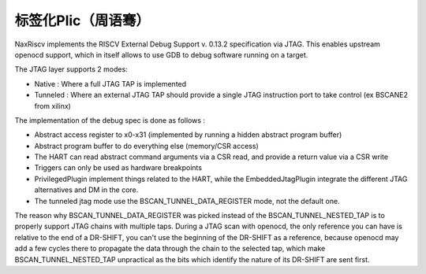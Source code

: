 .. role:: raw-html-m2r(raw)
   :format: html

标签化Plic（周语骞）
========================

NaxRiscv implements the RISCV External Debug Support v. 0.13.2 specification via JTAG. This enables upstream openocd support,
which in itself allows to use GDB to debug software running on a target.

The JTAG layer supports 2 modes:

- Native : Where a full JTAG TAP is implemented
- Tunneled : Where an external JTAG TAP should provide a single JTAG instruction port to take control (ex BSCANE2 from xilinx)

The implementation of the debug spec is done as follows :

- Abstract access register to x0-x31 (implemented by running a hidden abstract program buffer)
- Abstract program buffer to do everything else (memory/CSR access)
- The HART can read abstract command arguments via a CSR read, and provide a return value via a CSR write
- Triggers can only be used as hardware breakpoints
- PrivilegedPlugin implement things related to the HART, while the EmbeddedJtagPlugin integrate the different JTAG alternatives and DM in the core.
- The tunneled jtag mode use the BSCAN_TUNNEL_DATA_REGISTER mode, not the default one.

The reason why BSCAN_TUNNEL_DATA_REGISTER was picked instead of the BSCAN_TUNNEL_NESTED_TAP is to properly support JTAG chains with multiple taps.
During a JTAG scan with openocd, the only reference you can have is relative to the end of a DR-SHIFT, you can't use the beginning of the DR-SHIFT as a reference,
because openocd may add a few cycles there to propagate the data through the chain to the selected tap, which make BSCAN_TUNNEL_NESTED_TAP unpractical as the bits which identify the nature of its DR-SHIFT are sent first.
